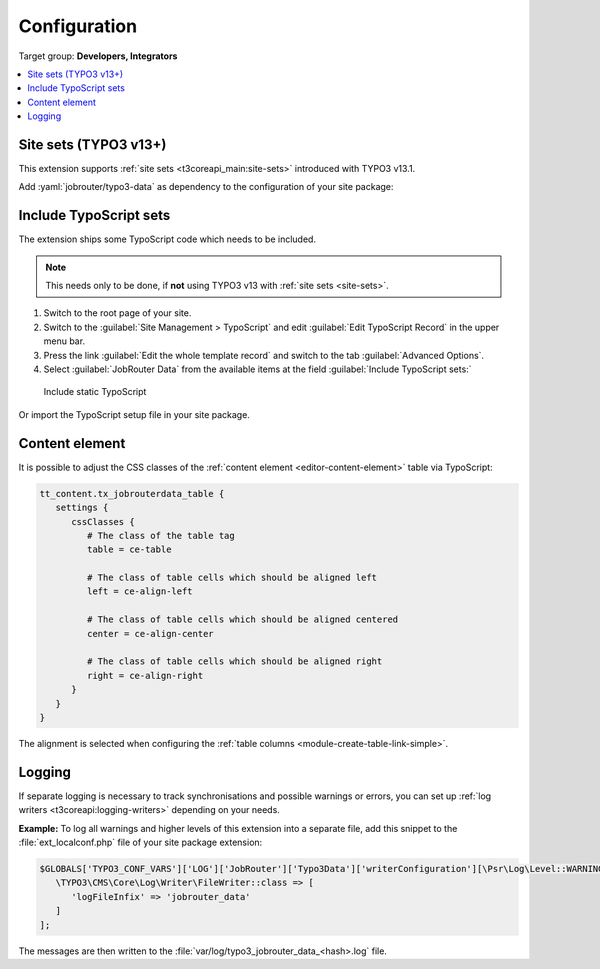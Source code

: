 .. _configuration:

=============
Configuration
=============

Target group: **Developers, Integrators**

.. contents::
   :local:

.. _site-sets:

Site sets (TYPO3 v13+)
======================

This extension supports :ref:`site sets <t3coreapi_main:site-sets>`
introduced with TYPO3 v13.1.

Add :yaml:`jobrouter/typo3-data` as dependency to the configuration of
your site package:

.. code-block:: yaml
   :caption: EXT:your_sitepackage/Configuration/Sets/<your-set>/config.yaml
   :emphasize-lines: 7

   name: your-vendor/your-sitepackage
   label: Sitepackage

   dependencies:
     # ... some other dependencies

     - jobrouter/typo3-data


.. _include-typoscript-sets:

Include TypoScript sets
=======================

The extension ships some TypoScript code which needs to be included.

.. note::
   This needs only to be done, if **not** using TYPO3 v13 with
   :ref:`site sets <site-sets>`.

#. Switch to the root page of your site.

#. Switch to the :guilabel:`Site Management > TypoScript` and edit
   :guilabel:`Edit TypoScript Record` in the upper menu bar.

#. Press the link :guilabel:`Edit the whole template record` and switch to the
   tab :guilabel:`Advanced Options`.

#. Select :guilabel:`JobRouter Data` from the
   available items at the field :guilabel:`Include TypoScript sets:`

.. figure:: /Images/include-typoscript-sets.png
   :alt: Include static TypoScript

   Include static TypoScript

Or import the TypoScript setup file in your site package.


.. _configuration-content-element:

Content element
===============

It is possible to adjust the CSS classes of the :ref:`content element
<editor-content-element>` table via TypoScript:

.. code-block:: typoscript

   tt_content.tx_jobrouterdata_table {
      settings {
         cssClasses {
            # The class of the table tag
            table = ce-table

            # The class of table cells which should be aligned left
            left = ce-align-left

            # The class of table cells which should be aligned centered
            center = ce-align-center

            # The class of table cells which should be aligned right
            right = ce-align-right
         }
      }
   }

The alignment is selected when configuring the :ref:`table columns
<module-create-table-link-simple>`.


.. _configuration-logging:

Logging
=======

If separate logging is necessary to track synchronisations and possible warnings
or errors, you can set up :ref:`log writers <t3coreapi:logging-writers>`
depending on your needs.

**Example:** To log all warnings and higher levels of this extension into a
separate file, add this snippet to the :file:`ext_localconf.php` file of your
site package extension:

.. code-block:: php

   $GLOBALS['TYPO3_CONF_VARS']['LOG']['JobRouter']['Typo3Data']['writerConfiguration'][\Psr\Log\Level::WARNING] = [
      \TYPO3\CMS\Core\Log\Writer\FileWriter::class => [
         'logFileInfix' => 'jobrouter_data'
      ]
   ];

The messages are then written to the
:file:`var/log/typo3_jobrouter_data_<hash>.log` file.
